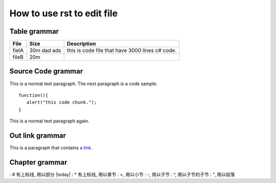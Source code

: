 How to use rst to edit file
=====

Table grammar
-----
=========== ============== ===========
File        Size           Description
=========== ============== ===========
fielA       30m dad ads    this is code file that have 3000 lines c# code.
fileB       20m
=========== ============== ===========

Source Code grammar
-----
This is a normal text paragraph. The next paragraph is a code sample::

   function(){
      alert("this code chunk.");
   }

This is a normal text paragraph again.

Out link grammar
-----
This is a paragraph that contains `a link`_.

.. _a link: http://www.baidu.com/


Chapter grammar
-----
: # 有上标线, 用以部分 |today|
: * 有上标线, 用以章节
: =, 用以小节
: -, 用以子节
: ^, 用以子节的子节
: ", 用以段落


